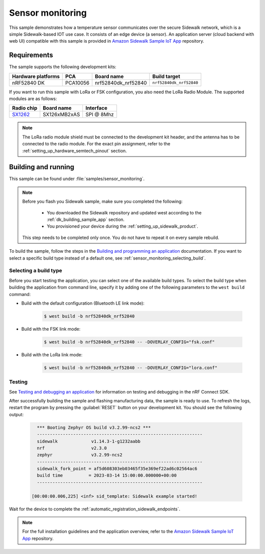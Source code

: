 .. _sensor_monitoring:

Sensor monitoring
#################

This sample demonstrates how a temperature sensor communicates over the secure Sidewalk network, which is a simple Sidewalk-based IOT use case.
It consists of an edge device (a sensor).
An application server (cloud backend with web UI) compatible with this sample is provided in `Amazon Sidewalk Sample IoT App`_ repository.

.. _sensor_monitoring_requirements:

Requirements
************

The sample supports the following development kits:

+--------------------+----------+----------------------+-------------------------+
| Hardware platforms | PCA      | Board name           | Build target            |
+====================+==========+======================+=========================+
| nRF52840 DK        | PCA10056 | nrf52840dk_nrf52840  | ``nrf52840dk_nrf52840`` |
+--------------------+----------+----------------------+-------------------------+

If you want to run this sample with LoRa or FSK configuration, you also need the LoRa Radio Module.
The supported modules are as follows:

+------------+---------------+------------+
| Radio chip | Board name    | Interface  |
+============+===============+============+
| `SX1262`_  | SX126xMB2xAS  | SPI @ 8Mhz |
+------------+---------------+------------+

.. note::
   The LoRa radio module shield must be connected to the development kit header, and the antenna has to be connected to the radio module.
   For the exact pin assignment, refer to the :ref:`setting_up_hardware_semtech_pinout` section.

Building and running
********************

This sample can be found under :file:`samples/sensor_monitoring`.

.. note::
   Before you flash you Sidewalk sample, make sure you completed the following:

      * You downloaded the Sidewalk repository and updated west according to the :ref:`dk_building_sample_app` section.
      * You provisioned your device during the :ref:`setting_up_sidewalk_product`.

   This step needs to be completed only once.
   You do not have to repeat it on every sample rebuild.

To build the sample, follow the steps in the `Building and programming an application`_ documentation.
If you want to select a specific build type instead of a default one, see :ref:`sensor_monitoring_selecting_build`.

.. _sensor_monitoring_selecting_build:

Selecting a build type
======================

Before you start testing the application, you can select one of the available build types.
To select the build type when building the application from command line, specify it by adding one of the following parameters to the ``west build`` command:

* Build with the default configuration (Bluetooth LE link mode):

   .. code-block:: console

      $ west build -b nrf52840dk_nrf52840

* Build with the FSK link mode:

   .. code-block:: console

      $ west build -b nrf52840dk_nrf52840 -- -DOVERLAY_CONFIG="fsk.conf"

* Build with the LoRa link mode:

   .. code-block:: console

      $ west build -b nrf52840dk_nrf52840 -- -DOVERLAY_CONFIG="lora.conf"

Testing
=======

See `Testing and debugging an application`_ for information on testing and debugging in the nRF Connect SDK.

After successfully building the sample and flashing manufacturing data, the sample is ready to use.
To refresh the logs, restart the program by pressing the :guilabel:`RESET` button on your development kit.
You should see the following output:

   .. code-block:: console

        *** Booting Zephyr OS build v3.2.99-ncs2 ***
        ----------------------------------------------------------------
        sidewalk             v1.14.3-1-g1232aabb
        nrf                  v2.3.0
        zephyr               v3.2.99-ncs2
        ----------------------------------------------------------------
        sidewalk_fork_point = af5d608303eb03465f35e369ef22ad6c02564ac6
        build time          = 2023-03-14 15:00:00.000000+00:00
        ----------------------------------------------------------------

      [00:00:00.006,225] <inf> sid_template: Sidewalk example started!

Wait for the device to complete the :ref:`automatic_registration_sidewalk_endpoints`.

.. note::
   For the full installation guidelines and the application overview, refer to the `Amazon Sidewalk Sample IoT App`_ repository.

.. _SX1262: https://os.mbed.com/components/SX126xMB2xAS/
.. _Amazon Sidewalk Sample IoT App: https://github.com/aws-samples/aws-iot-core-for-amazon-sidewalk-sample-app
.. _Building and programming an application: https://developer.nordicsemi.com/nRF_Connect_SDK/doc/2.3.0/nrf/getting_started/programming.html#gs-programming
.. _Testing and debugging an application: https://developer.nordicsemi.com/nRF_Connect_SDK/doc/2.3.0/nrf/getting_started/testing.html#gs-testing